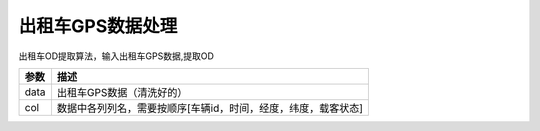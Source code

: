 .. _taxigps:


******************************
出租车GPS数据处理
******************************

.. function:: transbigdata.taxigps_to_od(data,col = ['VehicleNum','Stime','Lng','Lat','OpenStatus'])

出租车OD提取算法，输入出租车GPS数据,提取OD

=========== ===========
参数         描述                                                         
=========== ===========
data        出租车GPS数据（清洗好的）
col         数据中各列列名，需要按顺序[车辆id，时间，经度，纬度，载客状态]
=========== ===========  